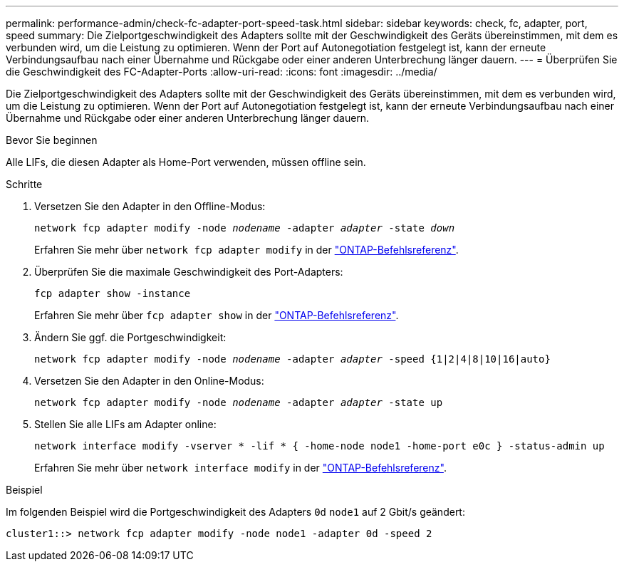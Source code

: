 ---
permalink: performance-admin/check-fc-adapter-port-speed-task.html 
sidebar: sidebar 
keywords: check, fc, adapter, port, speed 
summary: Die Zielportgeschwindigkeit des Adapters sollte mit der Geschwindigkeit des Geräts übereinstimmen, mit dem es verbunden wird, um die Leistung zu optimieren. Wenn der Port auf Autonegotiation festgelegt ist, kann der erneute Verbindungsaufbau nach einer Übernahme und Rückgabe oder einer anderen Unterbrechung länger dauern. 
---
= Überprüfen Sie die Geschwindigkeit des FC-Adapter-Ports
:allow-uri-read: 
:icons: font
:imagesdir: ../media/


[role="lead"]
Die Zielportgeschwindigkeit des Adapters sollte mit der Geschwindigkeit des Geräts übereinstimmen, mit dem es verbunden wird, um die Leistung zu optimieren. Wenn der Port auf Autonegotiation festgelegt ist, kann der erneute Verbindungsaufbau nach einer Übernahme und Rückgabe oder einer anderen Unterbrechung länger dauern.

.Bevor Sie beginnen
Alle LIFs, die diesen Adapter als Home-Port verwenden, müssen offline sein.

.Schritte
. Versetzen Sie den Adapter in den Offline-Modus:
+
`network fcp adapter modify -node _nodename_ -adapter _adapter_ -state _down_`

+
Erfahren Sie mehr über `network fcp adapter modify` in der link:https://docs.netapp.com/us-en/ontap-cli/network-fcp-adapter-modify.html["ONTAP-Befehlsreferenz"^].

. Überprüfen Sie die maximale Geschwindigkeit des Port-Adapters:
+
`fcp adapter show -instance`

+
Erfahren Sie mehr über `fcp adapter show` in der link:https://docs.netapp.com/us-en/ontap-cli/network-fcp-adapter-show.html["ONTAP-Befehlsreferenz"^].

. Ändern Sie ggf. die Portgeschwindigkeit:
+
`network fcp adapter modify -node _nodename_ -adapter _adapter_ -speed {1|2|4|8|10|16|auto}`

. Versetzen Sie den Adapter in den Online-Modus:
+
`network fcp adapter modify -node _nodename_ -adapter _adapter_ -state up`

. Stellen Sie alle LIFs am Adapter online:
+
`network interface modify -vserver * -lif * { -home-node node1 -home-port e0c } -status-admin up`

+
Erfahren Sie mehr über `network interface modify` in der link:https://docs.netapp.com/us-en/ontap-cli/network-interface-modify.html["ONTAP-Befehlsreferenz"^].



.Beispiel
Im folgenden Beispiel wird die Portgeschwindigkeit des Adapters `0d` `node1` auf 2 Gbit/s geändert:

[listing]
----
cluster1::> network fcp adapter modify -node node1 -adapter 0d -speed 2
----